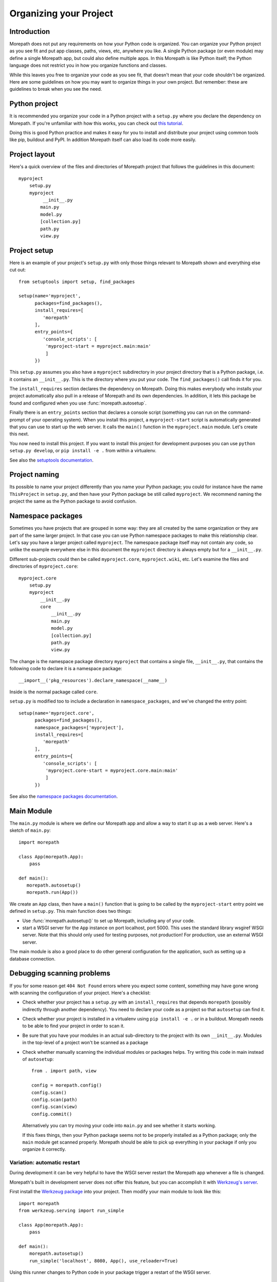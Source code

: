 Organizing your Project
=======================

Introduction
------------

Morepath does not put any requirements on how your Python code is
organized. You can organize your Python project as you see fit and put
app classes, paths, views, etc, anywhere you like. A single Python
package (or even module) may define a single Morepath app, but could
also define multiple apps. In this Morepath is like Python itself; the
Python language does not restrict you in how you organize functions
and classes.

While this leaves you free to organize your code as you see fit, that
doesn't mean that your code shouldn't be organized. Here are some
guidelines on how you may want to organize things in your own
project. But remember: these are guidelines to break when you see the
need.

Python project
--------------

It is recommended you organize your code in a Python project with a
``setup.py`` where you declare the dependency on Morepath. If you're
unfamiliar with how this works, you can check out `this tutorial`_.

.. _`this tutorial`: http://pythonhosted.org/an_example_pypi_project/setuptools.html

Doing this is good Python practice and makes it easy for you to
install and distribute your project using common tools like pip,
buildout and PyPI. In addition Morepath itself can also load its code
more easily.

Project layout
--------------

Here's a quick overview of the files and directories of Morepath
project that follows the guidelines in this document::

  myproject
      setup.py
      myproject
           __init__.py
          main.py
          model.py
          [collection.py]
          path.py
          view.py

Project setup
-------------

Here is an example of your project's ``setup.py`` with only those
things relevant to Morepath shown and everything else cut out::

  from setuptools import setup, find_packages

  setup(name='myproject',
        packages=find_packages(),
        install_requires=[
           'morepath'
        ],
        entry_points={
           'console_scripts': [
            'myproject-start = myproject.main:main'
            ]
        })

This ``setup.py`` assumes you also have a ``myproject`` subdirectory
in your project directory that is a Python package, i.e. it contains
an ``__init__.py``. This is the directory where you put your code. The
``find_packages()`` call finds it for you.

The ``install_requires`` section declares the dependency on
Morepath. Doing this makes everybody who installs your project
automatically also pull in a release of Morepath and its own
dependencies. In addition, it lets this package be found and
configured when you use :func:`morepath.autosetup`.

Finally there is an ``entry_points`` section that declares a console
script (something you can run on the command-prompt of your operating
system). When you install this project, a ``myproject-start`` script
is automatically generated that you can use to start up the web
server. It calls the ``main()`` function in the ``myproject.main``
module. Let's create this next.

You now need to install this project. If you want to install this
project for development purposes you can use ``python setup.py
develop``, or ``pip install -e .`` from within a virtualenv.

See also the `setuptools documentation`_.

.. _`setuptools documentation`: https://pythonhosted.org/setuptools/

Project naming
--------------

Its possible to name your project differently than you name your
Python package; you could for instance have the name ``ThisProject``
in ``setup.py``, and then have your Python package be still called
``myproject``. We recommend naming the project the same as the Python
package to avoid confusion.

Namespace packages
------------------

Sometimes you have projects that are grouped in some way: they are all
created by the same organization or they are part of the same larger
project. In that case you can use Python namespace packages to make
this relationship clear. Let's say you have a larger project called
``myproject``. The namespace package itself may not contain any code,
so unlike the example everywhere else in this document the
``myproject`` directory is always empty but for a ``__init__.py``.

Different sub-projects could then be called ``myproject.core``,
``myproject.wiki``, etc. Let's examine the files and directories of
``myproject.core``::

  myproject.core
      setup.py
      myproject
          __init__.py
          core
              __init__.py
              main.py
              model.py
              [collection.py]
              path.py
              view.py

The change is the namespace package directory ``myproject`` that contains
a single file, ``__init__.py``, that contains the following code to declare
it is a namespace package::

  __import__('pkg_resources').declare_namespace(__name__)

Inside is the normal package called ``core``.

``setup.py`` is modified too to include a declaration in
``namespace_packages``, and we've changed the entry point::

  setup(name='myproject.core',
        packages=find_packages(),
        namespace_packages=['myproject'],
        install_requires=[
           'morepath'
        ],
        entry_points={
           'console_scripts': [
            'myproject.core-start = myproject.core.main:main'
            ]
        })

See also the `namespace packages documentation`_.

.. _`namespace packages documentation`: http://pythonhosted.org/setuptools/setuptools.html#namespace-packages

Main Module
-----------

The ``main.py`` module is where we define our Morepath app and allow a
way to start it up as a web server. Here's a sketch of ``main.py``::

  import morepath

  class App(morepath.App):
      pass

  def main():
     morepath.autosetup()
     morepath.run(App())

We create an ``App`` class, then have a ``main()`` function that is
going to be called by the ``myproject-start`` entry point we defined
in ``setup.py``. This main function does two things:

* Use :func:`morepath.autosetup()` to set up Morepath, including any
  of your code.

* start a WSGI server for the ``App`` instance on port localhost,
  port 5000. This uses the standard library wsgiref WSGI server. Note
  that this should only used for testing purposes, not production! For
  production, use an external WSGI server.

The main module is also a good place to do other general configuration
for the application, such as setting up a database connection.

Debugging scanning problems
---------------------------

If you for some reason get ``404 Not Found`` errors where you expect
some content, something may have gone wrong with scanning the
configuration of your project. Here's a checklist:

* Check whether your project has a ``setup.py`` with an
  ``install_requires`` that depends ``morepath`` (possibly indirectly
  through another dependency). You need to declare your code as a
  project so that ``autosetup`` can find it.

* Check whether your project is installed in a virtualenv using ``pip
  install -e .`` or in a buildout. Morepath needs to be able to find
  your project in order to scan it.

* Be sure that you have your modules in an actual sub-directory to the
  project with its own ``__init__.py``. Modules in the top-level of a
  project won't be scanned as a package

* Check whether manually scanning the individual modules or packages
  helps. Try writing this code in main instead of ``autosetup``::

    from . import path, view

    config = morepath.config()
    config.scan()
    config.scan(path)
    config.scan(view)
    config.commit()

  Alternatively you can try moving your code into ``main.py`` and see
  whether it starts working.

  If this fixes things, then your Python package seems not to be
  properly installed as a Python package; only the ``main`` module get
  scanned properly. Morepath should be able to pick up everything in
  your package if only you organize it correctly.

Variation: automatic restart
~~~~~~~~~~~~~~~~~~~~~~~~~~~~

During development it can be very helpful to have the WSGI server
restart the Morepath app whenever a file is changed.

Morepath's built in development server does not offer this feature,
but you can accomplish it with `Werkzeug's server`_.

First install the `Werkzeug package`_ into your project. Then modify
your main module to look like this::

  import morepath
  from werkzeug.serving import run_simple

  class App(morepath.App):
      pass

  def main():
      morepath.autosetup()
      run_simple('localhost', 8080, App(), use_reloader=True)

Using this runner changes to Python code in your package trigger a
restart of the WSGI server.

.. _`Werkzeug's server`: http://werkzeug.pocoo.org/docs/latest/serving/

.. _`Werkzeug package`: https://pypi.python.org/pypi/Werkzeug

Variation: no or multiple entry points
~~~~~~~~~~~~~~~~~~~~~~~~~~~~~~~~~~~~~~

Not all packages have an entry point to start it up: a framework app
that isn't intended to be run directly may not define one. Some
packages may define multiple apps and multiple entry points.

Variation: waitress
~~~~~~~~~~~~~~~~~~~

Instead of using Morepath's simple built-in WSGI server you can use
another WSGI server. The built-in WSGI server is only meant for
testing, so we strongly recommend doing so in production. Here's how
you'd use Waitress_. First we adjust ``setup.py`` so we also require
waitress::

  ...
        install_requires=[
           'morepath',
           'waitress'
        ],
  ...

Then we modify ``main.py`` to use waitress::

  import waitress

  ...

  def main():
     ...
     waitress.serve(App())

Variation: command-line WSGI servers
~~~~~~~~~~~~~~~~~~~~~~~~~~~~~~~~~~~~

You could also do away with the entry point and instead use
``waitress-serve`` on the command line directly. For this we need to
first create a factory function that returns the fully configured WSGI
app::

  def wsgi_factory():
     morepath.autosetup()
     return App()

  $ waitress-serve --call myproject.main:wsgi_factory

This uses waitress's ``--call`` functionality to invoke a WSGI factory
instead of a WSGI function. If you want to use a WSGI function
directly we have to create one using the ``wsgi_factory`` function we
just defined. To avoid circular dependencies you should do it in a
separate module that is only used for this purpose, say ``wsgi.py``::

  prepared_app = wsgi_factory()

You can then do::

  $ waitress-serve myproject.wsgi:prepared_app

You can also use gunicorn_ this way::

  $ gunicorn -w 4 myproject.wsgi:prepared_app

.. _Waitress: http://docs.pylonsproject.org/projects/waitress/en/latest/

.. _Gunicorn: http://gunicorn.org

Model module
------------

The ``model.py`` module is where we define the models relevant to the
web application. They may integrate with some kind of database system,
for instance the SQLAlchemy_ ORM. Note that your model code is
completely independent from Morepath and there is no reason to import
anything Morepath related into this module. Here is an example
``model.py`` that just uses plain Python classes::

  class Document(object):
      def __init__(self, id, title, content):
          self.id = id
          self.title = title
          self.content = content

.. _SQLAlchemy: http://sqlalchemy.org

Variation: models elsewhere
~~~~~~~~~~~~~~~~~~~~~~~~~~~

Sometimes you don't want to include model definitions in the same
codebase that also implements a web application, as you would like to
reuse them outside of the web context without any dependencies on
Morepath. Your model classes are independent from Morepath, so this is
easy to do: just put them in a separate project and depend on it from
your web project.

You can also have a project that reuses models defined by another
Morepath project. Each Morepath app is isolated from the others by
default, so you could remix its models into a whole new web
application.

Variation: collection module
~~~~~~~~~~~~~~~~~~~~~~~~~~~~

An application tends to contain two kinds of models:

* content object models, i.e. a Document. If you use an ORM like
  SQLAlchemy these would typically be backed by a table.

* collection models, i.e. a collection of documents. This typically
  let you browse content models, search/filter for them, and let you
  add or remove them.

Since collection models tend to not be backed by a database directly
but are often application-specific classes, it can make sense to
maintain them in a separate ``collection.py`` module. This module,
like ``model.py`` also does not have any dependencies on Morepath.

Path module
-----------

Now that we have models, we need to publish them on the web. First we need
to define their paths. We do this in a ``path.py`` module::

  from .main import App
  from . import model

  @App.path(model=model.Document, path='documents/{id}')
  def get_document(id):
     if id != 'foo':
        return None # not found
     return Document('foo', 'Foo document', 'FOO!')

In the functions decorated by :meth:`App.path` we do whatever
query is necessary to retrieve the model instance from a database, or
return ``None`` if the model cannot be found.

Morepath allows you to scatter ``@App.path`` decorators throughout
your codebase, but by putting them all together in a single module it
becomes really easy to inspect and adjust the URL structure of your
application, and to see exactly what is done to query or construct the
model instances. Once it becomes really big you can always split a
single path module into multiple ones, though at that point you may
want to consider splitting off a separate project with its own
application instead.

View module
-----------

We have models and they're published on a path. Now we need to represent
them as actual web resources. We do this in the ``view.py`` module::

  from .main import App
  from . import model

  @App.json(model=model.Document)
  def document_default(self, request):
      return {'id': self.id, 'title': self.title, 'content': self.content }

Here we use :meth:`App.view`, :meth:`App.json` and
:meth:`App.html` directives to declare views.

By putting them all in a view module it becomes easy to inspect and
adjust how models are represented, but of course if this becomes large
it's easy to split it into multiple modules.

Directive debugging
-------------------

Morepath's directive issue log messages that can help you debug your
application: see :doc:`logging` for more information.


